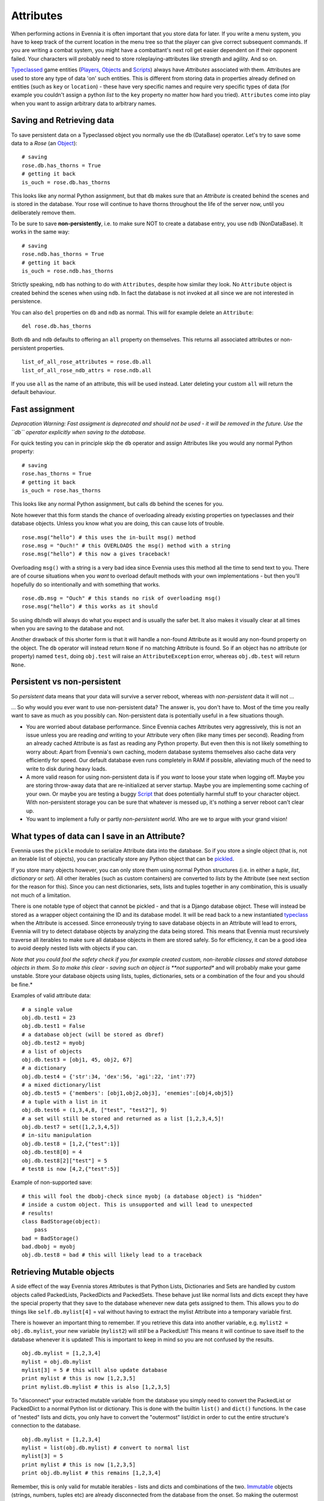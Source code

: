Attributes
==========

When performing actions in Evennia it is often important that you store
data for later. If you write a menu system, you have to keep track of
the current location in the menu tree so that the player can give
correct subsequent commands. If you are writing a combat system, you
might have a combattant's next roll get easier dependent on if their
opponent failed. Your characters will probably need to store
roleplaying-attributes like strength and agility. And so on.

`Typeclassed <Typeclasses.html>`_ game entities
(`Players <Players.html>`_, `Objects <Objects.html>`_ and
`Scripts <Scripts.html>`_) always have *Attributes* associated with
them. Attributes are used to store any type of data 'on' such entities.
This is different from storing data in properties already defined on
entities (such as ``key`` or ``location``) - these have very specific
names and require very specific types of data (for example you couldn't
assign a python *list* to the ``key`` property no matter how hard you
tried). ``Attributes`` come into play when you want to assign arbitrary
data to arbitrary names.

Saving and Retrieving data
--------------------------

To save persistent data on a Typeclassed object you normally use the
``db`` (DataBase) operator. Let's try to save some data to a *Rose* (an
`Object <Objects.html>`_):

::

    # saving 
    rose.db.has_thorns = True 
    # getting it back
    is_ouch = rose.db.has_thorns

This looks like any normal Python assignment, but that ``db`` makes sure
that an *Attribute* is created behind the scenes and is stored in the
database. Your rose will continue to have thorns throughout the life of
the server now, until you deliberately remove them.

To be sure to save **non-persistently**, i.e. to make sure NOT to create
a database entry, you use ``ndb`` (NonDataBase). It works in the same
way:

::

    # saving 
    rose.ndb.has_thorns = True 
    # getting it back
    is_ouch = rose.ndb.has_thorns

Strictly speaking, ``ndb`` has nothing to do with ``Attributes``,
despite how similar they look. No ``Attribute`` object is created behind
the scenes when using ``ndb``. In fact the database is not invoked at
all since we are not interested in persistence.

You can also ``del`` properties on ``db`` and ``ndb`` as normal. This
will for example delete an ``Attribute``:

::

    del rose.db.has_thorns

Both ``db`` and ``ndb`` defaults to offering an ``all`` property on
themselves. This returns all associated attributes or non-persistent
properties.

::

     list_of_all_rose_attributes = rose.db.all
     list_of_all_rose_ndb_attrs = rose.ndb.all

If you use ``all`` as the name of an attribute, this will be used
instead. Later deleting your custom ``all`` will return the default
behaviour.

Fast assignment
---------------

*Depracation Warning: Fast assigment is deprecated and should not be
used - it will be removed in the future. Use the ``db`` operator
explicitly when saving to the database.*

For quick testing you can in principle skip the ``db`` operator and
assign Attributes like you would any normal Python property:

::

    # saving
    rose.has_thorns = True
    # getting it back 
    is_ouch = rose.has_thorns

This looks like any normal Python assignment, but calls ``db`` behind
the scenes for you.

Note however that this form stands the chance of overloading already
existing properties on typeclasses and their database objects. Unless
you know what you are doing, this can cause lots of trouble.

::

     rose.msg("hello") # this uses the in-built msg() method
     rose.msg = "Ouch!" # this OVERLOADS the msg() method with a string
     rose.msg("hello") # this now a gives traceback!

Overloading ``msg()`` with a string is a very bad idea since Evennia
uses this method all the time to send text to you. There are of course
situations when you *want* to overload default methods with your own
implementations - but then you'll hopefully do so intentionally and with
something that works.

::

     rose.db.msg = "Ouch" # this stands no risk of overloading msg()
     rose.msg("hello") # this works as it should

So using ``db``/``ndb`` will always do what you expect and is usually
the safer bet. It also makes it visually clear at all times when you are
saving to the database and not.

Another drawback of this shorter form is that it will handle a non-found
Attribute as it would any non-found property on the object. The ``db``
operator will instead return ``None`` if no matching Attribute is found.
So if an object has no attribute (or property) named ``test``, doing
``obj.test`` will raise an ``AttributeException`` error, whereas
``obj.db.test`` will return ``None``.

Persistent vs non-persistent
----------------------------

So *persistent* data means that your data will survive a server reboot,
whereas with *non-persistent* data it will not ...

... So why would you ever want to use non-persistent data? The answer
is, you don't have to. Most of the time you really want to save as much
as you possibly can. Non-persistent data is potentially useful in a few
situations though.

-  You are worried about database performance. Since Evennia caches
   Attributes very aggressively, this is not an issue unless you are
   reading *and* writing to your Attribute very often (like many times
   per second). Reading from an already cached Attribute is as fast as
   reading any Python property. But even then this is not likely
   something to worry about: Apart from Evennia's own caching, modern
   database systems themselves also cache data very efficiently for
   speed. Our default database even runs completely in RAM if possible,
   alleviating much of the need to write to disk during heavy loads.
-  A more valid reason for using non-persistent data is if you *want* to
   loose your state when logging off. Maybe you are storing throw-away
   data that are re-initialized at server startup. Maybe you are
   implementing some caching of your own. Or maybe you are testing a
   buggy `Script <Scripts.html>`_ that does potentially harmful stuff to
   your character object. With non-persistent storage you can be sure
   that whatever is messed up, it's nothing a server reboot can't clear
   up.
-  You want to implement a fully or partly *non-persistent world*. Who
   are we to argue with your grand vision!

What types of data can I save in an Attribute?
----------------------------------------------

Evennia uses the ``pickle`` module to serialize Attribute data into the
database. So if you store a single object (that is, not an iterable list
of objects), you can practically store any Python object that can be
`pickled <http://docs.python.org/library/pickle.html>`_.

If you store many objects however, you can only store them using normal
Python structures (i.e. in either a *tuple*, *list*, *dictionary* or
*set*). All other iterables (such as custom containers) are converted to
*lists* by the Attribute (see next section for the reason for this).
Since you can nest dictionaries, sets, lists and tuples together in any
combination, this is usually not much of a limitation.

There is one notable type of object that cannot be pickled - and that is
a Django database object. These will instead be stored as a wrapper
object containing the ID and its database model. It will be read back to
a new instantiated `typeclass <Typeclasses.html>`_ when the Attribute is
accessed. Since erroneously trying to save database objects in an
Attribute will lead to errors, Evennia will try to detect database
objects by analyzing the data being stored. This means that Evennia must
recursively traverse all iterables to make sure all database objects in
them are stored safely. So for efficiency, it can be a good idea to
avoid deeply nested lists with objects if you can.

*Note that you could fool the safety check if you for example created
custom, non-iterable classes and stored database objects in them. So to
make this clear - saving such an object is **not supported** and will
probably make your game unstable. Store your database objects using
lists, tuples, dictionaries, sets or a combination of the four and you
should be fine.*

Examples of valid attribute data:

::

     # a single value
     obj.db.test1 = 23
     obj.db.test1 = False 
     # a database object (will be stored as dbref)
     obj.db.test2 = myobj
     # a list of objects
     obj.db.test3 = [obj1, 45, obj2, 67]
     # a dictionary
     obj.db.test4 = {'str':34, 'dex':56, 'agi':22, 'int':77}
     # a mixed dictionary/list
     obj.db.test5 = {'members': [obj1,obj2,obj3], 'enemies':[obj4,obj5]}
     # a tuple with a list in it
     obj.db.test6 = (1,3,4,8, ["test", "test2"], 9)
     # a set will still be stored and returned as a list [1,2,3,4,5]!
     obj.db.test7 = set([1,2,3,4,5])
     # in-situ manipulation
     obj.db.test8 = [1,2,{"test":1}]
     obj.db.test8[0] = 4
     obj.db.test8[2]["test"] = 5
     # test8 is now [4,2,{"test":5}]

Example of non-supported save:

::

    # this will fool the dbobj-check since myobj (a database object) is "hidden"
    # inside a custom object. This is unsupported and will lead to unexpected
    # results! 
    class BadStorage(object):
        pass
    bad = BadStorage()
    bad.dbobj = myobj
    obj.db.test8 = bad # this will likely lead to a traceback

Retrieving Mutable objects
--------------------------

A side effect of the way Evennia stores Attributes is that Python Lists,
Dictionaries and Sets are handled by custom objects called PackedLists,
PackedDicts and PackedSets. These behave just like normal lists and
dicts except they have the special property that they save to the
database whenever new data gets assigned to them. This allows you to do
things like ``self.db.mylist[4]`` = val without having to extract the
mylist Attribute into a temporary variable first.

There is however an important thing to remember. If you retrieve this
data into another variable, e.g. ``mylist2 = obj.db.mylist``, your new
variable (``mylist2``) will *still* be a PackedList! This means it will
continue to save itself to the database whenever it is updated! This is
important to keep in mind so you are not confused by the results.

::

     obj.db.mylist = [1,2,3,4]
     mylist = obj.db.mylist
     mylist[3] = 5 # this will also update database
     print mylist # this is now [1,2,3,5]
     print mylist.db.mylist # this is also [1,2,3,5]

To "disconnect" your extracted mutable variable from the database you
simply need to convert the PackedList or PackedDict to a normal Python
list or dictionary. This is done with the builtin ``list()`` and
``dict()`` functions. In the case of "nested" lists and dicts, you only
have to convert the "outermost" list/dict in order to cut the entire
structure's connection to the database.

::

     obj.db.mylist = [1,2,3,4]
     mylist = list(obj.db.mylist) # convert to normal list
     mylist[3] = 5
     print mylist # this is now [1,2,3,5]
     print obj.db.mylist # this remains [1,2,3,4]

Remember, this is only valid for mutable iterables - lists and dicts and
combinations of the two.
`Immutable <http://en.wikipedia.org/wiki/Immutable>`_ objects (strings,
numbers, tuples etc) are already disconnected from the database from the
onset. So making the outermost iterable into a tuple is also a way to
stop any changes to the structure from updating the database.

::

     obj.db.mytup = (1,2,[3,4])
     obj.db.mytup[0] = 5 # this fails since tuples are immutable
     obj.db.mytup[2][1] = 5 # this works but will NOT update database since outermost iterable is a tuple
     print obj.db.mytup[2][1] # this still returns 4, not 5
     mytup1 = obj.db.mytup
     # mytup1 is already disconnected from database since outermost 
     # iterable is a tuple, so we can edit the internal list as we want 
     # without affecting the database. 

Locking and checking Attributes
-------------------------------

Attributes are normally not locked down by default, but you can easily
change that for individual Attributes (like those that may be
game-sensitive in games with user-level building).

First you need to set a *lock string* on your Attribute. Lock strings
are specified `here <Locks.html>`_. The relevant lock types are

-  *attrread* - limits who may read the value of the Attribute
-  *attredit* - limits who may set/change this Attribute

You cannot use e.g. ``obj.db.attrname`` handler to modify Attribute
objects (such as setting a lock on them - you will only get the
Attribute *value* that way, not the actual Attribute *object*. You get
the latter with ``get_attribute_obj`` (see next section) which allows
you to set the lock something like this:

::

     obj.get_attribute_obj.locks.add("attread:all();attredit:perm(Wizards)")

A lock is no good if nothing checks it -- and by default Evennia does
not check locks on Attributes. You have to add a check to your
commands/code wherever it fits (such as before setting an Attribute).

::

    # in some command code where we want to limit
    # setting of a given attribute name on an object
    attr = obj.get_attribute_obj(attrname, default=None)
    if not (attr and attr.locks.check(caller, 'attredit', default=True)):
        caller.msg("You cannot edit that Attribute!")
        return
    # edit the Attribute here

Note that in this example this lock check will default to ``True`` if no
lock was defined on the Attribute (which is the case by default). You
can set this to False if you know all your Attributes always check
access in all situations. If you want some special control over what the
default Attribute access is (such as allowing everyone to view, but
never allowing anyone to edit unless explicitly allowing it with a
lock), you can use the ``secure_attr`` method on Typeclassed objects
like this:

::

    obj.secure_attr(caller, attrname, value=None, 
                            delete=False,
                            default_access_read=True,  
                            default_access_edit=False,
                            default_access_create=True)

The secure\_attr will try to retrieve the attribute value of an existing
Attribute if the ``value`` keyword is not set and create/set/delete it
otherwise. The *default\_access* keywords specify what should be the
default policy for each operation if no appropriate lock string is set
on the Attribute.

Other ways to access Attributes
-------------------------------

Normally ``db`` is all you need. But there there are also several other
ways to access information about Attributes, some of which cannot be
replicated by ``db``. These are available on all Typeclassed objects:

-  ``has_attribute(attrname)`` - checks if the object has an attribute
   with the given name. This is equivalent to doing ``obj.db.attrname``.
-  ``set_attribute(attrname, value)`` - equivalent to
   ``obj.db.attrname = value``.
-  ``get_attribute(attrname)`` - returns the attribute value. Equivalent
   to ``obj.db.attrname``.
-  ``get_attribute_raise(attrname)`` - returns the attribute value, but
   instead of returning ``None`` if no such attribute is found, this
   method raises ``AttributeError``.
-  ``get_attribute_obj(attrname)`` - returns the attribute *object*
   itself rather than the value stored in it.
-  ``del_attribute(attrname)`` - equivalent to ``del obj.db.attrname``.
   Quietly fails if ``attrname`` is not found.
-  ``del_attribute_raise(attrname)`` - deletes attribute, raising
   ``AttributeError`` if no matching Attribute is found.
-  ``get_all_attributes`` - equivalent to ``obj.db.all``
-  ``attr(attrname, value=None, delete=False)`` - this is a convenience
   function for getting, setting and deleting Attributes. It's
   recommended to use ``db`` instead.
-  ``secure_attr(...)`` - lock-checking version of ``attr``. See example
   in previous section.

